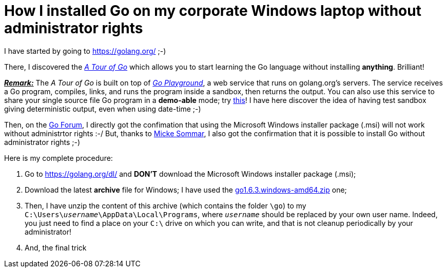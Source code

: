 = How I installed Go on my corporate Windows laptop without administrator rights

I have started by going to link:https://golang.org/[^] ;-)

There, I discovered the link:https://tour.golang.org/welcome/1[_A Tour of Go_^] which allows you to start learning the Go language without installing *anything*. Brilliant!

pass:q[<u>*_Remark:_*</u>] The _A Tour of Go_ is built on top of link:https://play.golang.org/[_Go Playground_^], a web service that runs on golang.org's servers. The service receives a Go program, compiles, links, and runs the program inside a sandbox, then returns the output. You can also use this service to share your single source file Go program in a *demo-able* mode; try link:https://play.golang.org/p/EtWwP9G5Sb[this^]! I have here discover the idea of having test sandbox giving deterministic output, even when using date-time ;-)

Then, on the link:https://forum.golangbridge.org/t/windows-binary-installer-without-administrator-rights/2345[Go Forum^], I directly got the confimation that using the Microsoft Windows installer package (.msi) will not work without administrtor rights :-/ But, thanks to link:http://www.mickesommar.com/[Micke Sommar^], I also got the confirmation that it is possible to install Go without administrator rights ;-)

Here is my complete procedure:

. Go to https://golang.org/dl/[^] and *DON'T* download the Microsoft Windows installer package (.msi);
. Download the latest *archive* file for Windows; I have used the link:https://storage.googleapis.com/golang/go1.6.3.windows-amd64.zip[go1.6.3.windows-amd64.zip] one;
. Then, I have unzip the content of this archive (which contains the folder `\go`) to my pass:q[`C:\Users\<i>username</i>\AppData\Local\Programs`], where pass:q[`<i>username</i>`] should be replaced by your own user name. Indeed, you just need to find a place on your `C:\` drive on which you can write, and that is not cleanup periodically by your administrator!
. And, the final trick 